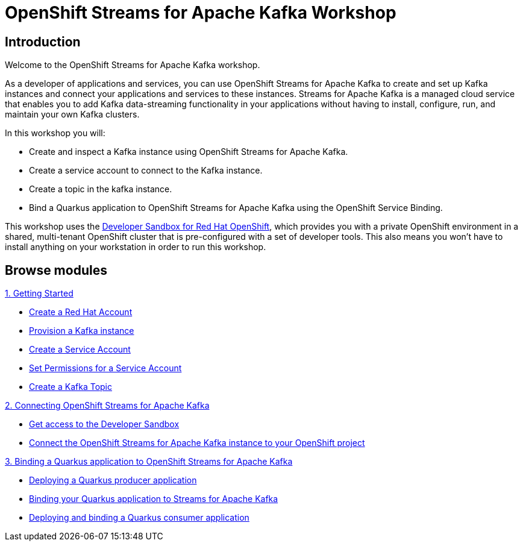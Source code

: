 = OpenShift Streams for Apache Kafka Workshop
:page-layout: home
:!sectids:

[.text-center.strong]
== Introduction

Welcome to the OpenShift Streams for Apache Kafka workshop.

As a developer of applications and services, you can use OpenShift Streams for Apache Kafka to create and set up Kafka instances and connect your applications and services to these instances. Streams for Apache Kafka is a managed cloud service that enables you to add Kafka data-streaming functionality in your applications without having to install, configure, run, and maintain your own Kafka clusters.

In this workshop you will:

* Create and inspect a Kafka instance using OpenShift Streams for Apache Kafka.
* Create a service account to connect to the Kafka instance.
* Create a topic in the kafka instance.
* Bind a Quarkus application to OpenShift Streams for Apache Kafka using the OpenShift Service Binding.

This workshop uses the link:https://developers.redhat.com/developer-sandbox[Developer Sandbox for Red Hat OpenShift], which provides you with a private OpenShift environment in a shared, multi-tenant OpenShift cluster that is pre-configured with a set of developer tools. This also means you won't have to install anything on your workstation in order to run this workshop.

[.tiles.browse]
== Browse modules

[.tile]
.xref:01-getting-started.adoc[1. Getting Started]
* xref:01-getting-started.adoc#redhataccount[Create a Red Hat Account]
* xref:01-getting-started.adoc#kafka[Provision a Kafka instance]
* xref:01-getting-started.adoc#serviceaccount[Create a Service Account]
* xref:01-getting-started.adoc#serviceaccountpermissions[Set Permissions for a Service Account]
* xref:01-getting-started.adoc#topic[Create a Kafka Topic]

[.tile]
.xref:02-connect-streams-apache-kafka.adoc[2. Connecting OpenShift Streams for Apache Kafka]
* xref:02-connect-streams-apache-kafka.adoc#devsandboxaccess[Get access to the Developer Sandbox]
* xref:02-connect-streams-apache-kafka.adoc#connectopenshiftstreams[Connect the OpenShift Streams for Apache Kafka instance to your OpenShift project]

[.tile]
.xref:03-bind-quarkus-application.adoc[3. Binding a Quarkus application to OpenShift Streams for Apache Kafka]
* xref:03-bind-quarkus-application.adoc#deployquarkusproducerapplication[Deploying a Quarkus producer application]
* xref:03-bind-quarkus-application.adoc#bindquarkusapp[Binding your Quarkus application to Streams for Apache Kafka]
* xref:03-bind-quarkus-application.adoc#deployquarkusconsumerapplication[Deploying and binding a Quarkus consumer application]

